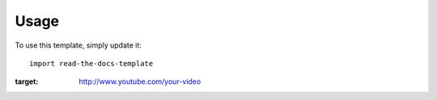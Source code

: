 ========
Usage
========

To use this template, simply update it::

	import read-the-docs-template
	
.. image:: http://example.com/image-with-the-first-frame.png
:target: http://www.youtube.com/your-video
